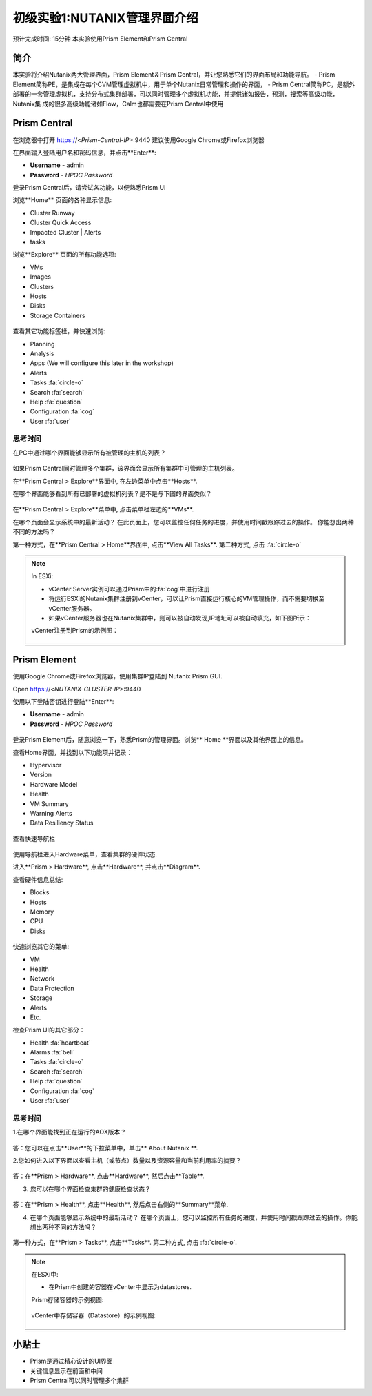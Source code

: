 .. _lab_nutanix_technology_overview:

---------------------------------
初级实验1:NUTANIX管理界面介绍
---------------------------------
预计完成时间: 15分钟
本实验使用Prism Element和Prism Central

简介
++++++++

本实验将介绍Nutanix两大管理界面，Prism Element＆Prism Central，并让您熟悉它们的界面布局和功能导航。
- Prism Element简称PE，是集成在每个CVM管理虚拟机中，用于单个Nutanix日常管理和操作的界面，
- Prism Central简称PC，是额外部署的一套管理虚拟机，支持分布式集群部署，可以同时管理多个虚拟机功能，并提供诸如报告，预测，搜索等高级功能，Nutanix集  成的很多高级功能诸如Flow，Calm也都需要在Prism Central中使用

Prism Central
+++++++++++++

在浏览器中打开 https://<*Prism-Central-IP*>:9440
建议使用Google Chrome或Firefox浏览器

在界面输入登陆用户名和密码信息，并点击**Enter**:

- **Username** - admin
- **Password** - *HPOC Password*

登录Prism Central后，请尝试各功能，以便熟悉Prism UI

浏览**Home** 页面的各种显示信息:

- Cluster Runway
- Cluster Quick Access
- Impacted Cluster | Alerts
- tasks

浏览**Explore** 页面的所有功能选项:

- VMs
- Images
- Clusters
- Hosts
- Disks
- Storage Containers

.. figure:: images/nutanix_tech_overview_10.png

查看其它功能标签栏，并快速浏览:

- Planning
- Analysis
- Apps (We will configure this later in the workshop)
- Alerts
- Tasks :fa:`circle-o`
- Search :fa:`search`
- Help :fa:`question`
- Configuration :fa:`cog`
- User :fa:`user`

.......................
思考时间
.......................

在PC中通过哪个界面能够显示所有被管理的主机的列表？ 

.. figure:: images/nutanix_tech_overview_11.png

.. note::

如果Prism Central同时管理多个集群，该界面会显示所有集群中可管理的主机列表。

在**Prism Central > Explore**界面中, 在左边菜单中点击**Hosts**.

在哪个界面能够看到所有已部署的虚拟机列表？是不是与下图的界面类似？

.. figure:: images/nutanix_tech_overview_12.png

在**Prism Central > Explore**菜单中, 点击菜单栏左边的**VMs**.

在哪个页面会显示系统中的最新活动？
在此页面上，您可以监控任何任务的进度，并使用时间戳跟踪过去的操作。
你能想出两种不同的方法吗？

第一种方式，在**Prism Central > Home**界面中, 点击**View All Tasks**. 
第二种方式, 点击 :fa:`circle-o`

.. note::

  In ESXi:

  - vCenter Server实例可以通过Prism中的:fa:`cog`中进行注册
  - 将运行ESXi的Nutanix集群注册到vCenter，可以让Prism直接运行核心的VM管理操作，而不需要切换至vCenter服务器。
  - 如果vCenter服务器也在Nutanix集群中，则可以被自动发现,IP地址可以被自动填充，如下图所示：

  vCenter注册到Prism的示例图：

  .. figure:: images/nutanix_tech_overview_15.png

Prism Element
+++++++++++++

使用Google Chrome或Firefox浏览器，使用集群IP登陆到 Nutanix Prism GUI.

Open https://<*NUTANIX-CLUSTER-IP*>:9440

使用以下登陆密钥进行登陆**Enter**:

- **Username** - admin
- **Password** - *HPOC Password*

.. figure:: images/nutanix_tech_overview_01.png

登录Prism Element后，随意浏览一下，熟悉Prism的管理界面。浏览** Home **界面以及其他界面上的信息。

查看Home界面，并找到以下功能项并记录：

- Hypervisor
- Version
- Hardware Model
- Health
- VM Summary
- Warning Alerts
- Data Resiliency Status

.. figure:: images/nutanix_tech_overview_02.png

查看快速导航栏

.. figure:: images/nutanix_tech_overview_03.png

使用导航栏进入Hardware菜单，查看集群的硬件状态.

进入**Prism > Hardware**, 点击**Hardware**, 并点击**Diagram**.

查看硬件信息总结:

- Blocks
- Hosts
- Memory
- CPU
- Disks

.. figure:: images/nutanix_tech_overview_04.png

快速浏览其它的菜单:

- VM
- Health
- Network
- Data Protection
- Storage
- Alerts
- Etc.

检查Prism UI的其它部分：

- Health :fa:`heartbeat`
- Alarms :fa:`bell`
- Tasks :fa:`circle-o`
- Search :fa:`search`
- Help :fa:`question`
- Configuration :fa:`cog`
- User :fa:`user`

.. figure:: images/nutanix_tech_overview_05.png

.......................
思考时间
.......................

1.在哪个界面能找到正在运行的AOX版本？

.. figure:: images/nutanix_tech_overview_06.png

答：您可以在点击**User**的下拉菜单中，单击** About Nutanix **.

2.您如何进入以下界面以查看主机（或节点）数量以及资源容量和当前利用率的摘要？

.. figure:: images/nutanix_tech_overview_07.png

答：在**Prism > Hardware**, 点击**Hardware**, 然后点击**Table**.

3. 您可以在哪个界面检查集群的健康检查状态？

.. figure:: images/nutanix_tech_overview_08.png

答：在**Prism > Health**, 点击**Health**, 然后点击右侧的**Summary**菜单.

4. 在哪个页面能够显示系统中的最新活动？
   在哪个页面上，您可以监控所有任务的进度，并使用时间戳跟踪过去的操作。你能想出两种不同的方法吗？

.. figure:: images/nutanix_tech_overview_09.png

第一种方式，在**Prism > Tasks**, 点击**Tasks**. 
第二种方式, 点击 :fa:`circle-o`.


.. note::

  在ESXi中:

  - 在Prism中创建的容器在vCenter中显示为datastores.

  Prism存储容器的示例视图:

  .. figure:: images/nutanix_tech_overview_13.png

  vCenter中存储容器（Datastore）的示例视图:

  .. figure:: images/nutanix_tech_overview_14.png

小贴士
+++++++++

- Prism是通过精心设计的UI界面
- 关键信息显示在前面和中间
- Prism Central可以同时管理多个集群
